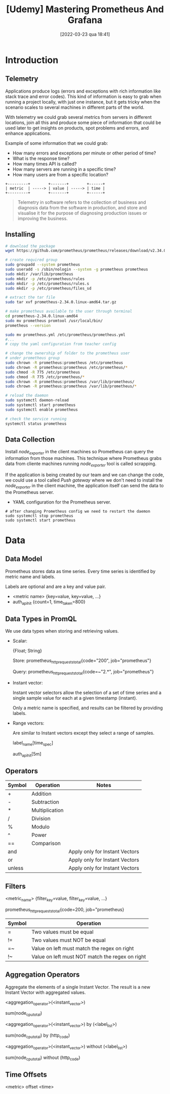 :PROPERTIES:
:ID:       74041e6e-ba29-4039-8c21-edc55a2b671f
:END:
#+title: [Udemy] Mastering Prometheus And Grafana
#+date: [2022-03-23 qua 18:41]

* Introduction

** Telemetry

   Applications produce logs (errors and exceptions with rich information like
   stack trace and error codes). This kind of information is easy to grab when
   running a project locally, with just one instance, but it gets tricky when
   the scenario scales to several machines in different parts of the world.

   With telemetry we could grab several metrics from servers in different
   locations, join all this and produce some piece of information that could be
   used later to get insights on products, spot problems and errors, and enhance
   applications.

   Example of some information that we could grab:
   
   - How many errors and exceptions per minute or other period of time?
   - What is the response time?
   - How many times API is called?
   - How many servers are running in a specific time?
   - How many users are from a specific location?


   #+begin_src ditaa :file telemetry-overview.png
     +---------+        +-------+        +------+
     | metric  | -----> | value | -----> | time |
     +---------+        +-------+        +------+
   #+end_src

   #+RESULTS:
   [[file:telemetry-overview.png]]

   #+begin_quote
     Telemetry in software refers to the collection of business and diagnosis
     data from the software in production, and store and visualise it for the
     purpose of diagnosing production issues or improving the business.
   #+end_quote

** Installing

   #+begin_src bash :tangle no
     # download the package
     wget https://github.com/prometheus/prometheus/releases/download/v2.34.0/prometheus-2.34.0.linux-amd64.tar.gz

     # create required group
     sudo groupadd --system prometheus
     sudo useradd -s /sbin/nologin --system -g prometheus prometheus
     sudo mkdir /var/lib/prometheus
     sudo mkdir -p /etc/prometheus/rules
     sudo mkdir -p /etc/prometheus/rules.s
     sudo mkdir -p /etc/prometheus/files_sd

     # extract the tar file
     sudo tar xvf prometheus-2.34.0.linux-amd64.tar.gz

     # make prometheus available to the user through terminal
     cd prometheus-2.34.0.linux-amd64
     sudo mv prometheus promtool /usr/local/bin/
     prometheus --version

     sudo mv prometheus.yml /etc/prometheus/prometheus.yml
     #...
     # copy the yaml configuration from teacher config

     # change the ownership of folder to the prometheus user
     # under prometheus group
     sudo chrown -R prometheus:prometheus /etc/prometheus
     sudo chrown -R prometheus:prometheus /etc/prometheus/*
     sudo chmod -R 775 /etc/prometheus
     sudo chmod -R 775 /etc/prometheus/*
     sudo chrown -R prometheus:prometheus /var/lib/prometheus/
     sudo chrown -R prometheus:prometheus /var/lib/prometheus/*

     # reload the daemon
     sudo systemctl daemon-reload
     sudo systemctl start prometheus
     sudo systemctl enable prometheus

     # check the service running
     systemctl status prometheus
   #+end_src

** Data Collection

   Install /node_exporter/ in the client machines so Prometheus can query the
   information from those machines. This technique where Prometheus grabs data
   from cliente machines running /node_exporter/ tool is called scrapping.

   If the application is being created by our team and we can change the code,
   we could use a tool called /Push gateway/ where we don't need to install the
   /node_exporter/ in the client machine, the application itself can send the
   data to the Prometheus server.

   + YAML configuration for the Prometheus server.

   #+begin_src shell :tangle no
     # after changing Prometheus config we need to restart the daemon
     sudo systemctl stop prometheus
     sudo systemctl start prometheus
   #+end_src
   
* Data

** Data Model

   Prometheus stores data as time series. Every time series is identified by
   metric name and labels.

   Labels are optional and are a key and value pair.

   + <metric name> {key=value, key=value, ...}
   + auth_api_hit {count=1, time_taken=800}

** Data Types in PromQL

   We use data types when storing and retrieving values.

   + Scalar:
     
     {Float; String}

     Store:
     prometheus_http_requests_total{code="200", job="prometheus"}

     Query:
     prometheus_http_requests_total{code=~"2.*", job="prometheus"}

   + Instant vector:
     
     Instant vector selectors allow the selection of a set of time series and a
     single sample value for each at a given timestamp (instant).

     Only a metric name is specified, and results can be filtered by providing
     labels.

   + Range vectors:

     Are similar to Instant vectors except they select a range of samples.

     label_name[time_spec]
     
     auth_api_hit[5m]

** Operators

   | Symbol | Operation      | Notes                          |
   |--------+----------------+--------------------------------|
   | +      | Addition       |                                |
   | -      | Subtraction    |                                |
   | *      | Multiplication |                                |
   | /      | Division       |                                |
   | %      | Modulo         |                                |
   | ^      | Power          |                                |
   | ==     | Comparison     |                                |
   | and    |                | Apply only for Instant Vectors |
   | or     |                | Apply only for Instant Vectors |
   | unless |                | Apply only for Instant Vectors |

** Filters

   <metric_name> {filter_key=value, filter_key=value, ...}

   prometheus_http_requests_total{code=200, job="prometheus}

   | Symbol | Operation                                       |
   |--------+-------------------------------------------------|
   | =      | Two values must be equal                        |
   | !=     | Two values must NOT be equal                    |
   | =~     | Value on left must match the regex on right     |
   | !~     | Value on left must NOT match the regex on right |
   
** Aggregation Operators

   Aggregate the elements of a single Instant Vector. The result is a new
   Instant Vector with aggregated values.

   <aggregation_operator>(<instant_vector>)

   sum(node_cpu_total)

   <aggregation_operator>(<instant_vector>) by (<label_list>)

   sum(node_cpu_total) by (http_code)

   <aggregation_operator>(<instant_vector>) without (<label_list>)

   sum(node_cpu_total) without  (http_code)

** Time Offsets

   <metric> offset <time>
